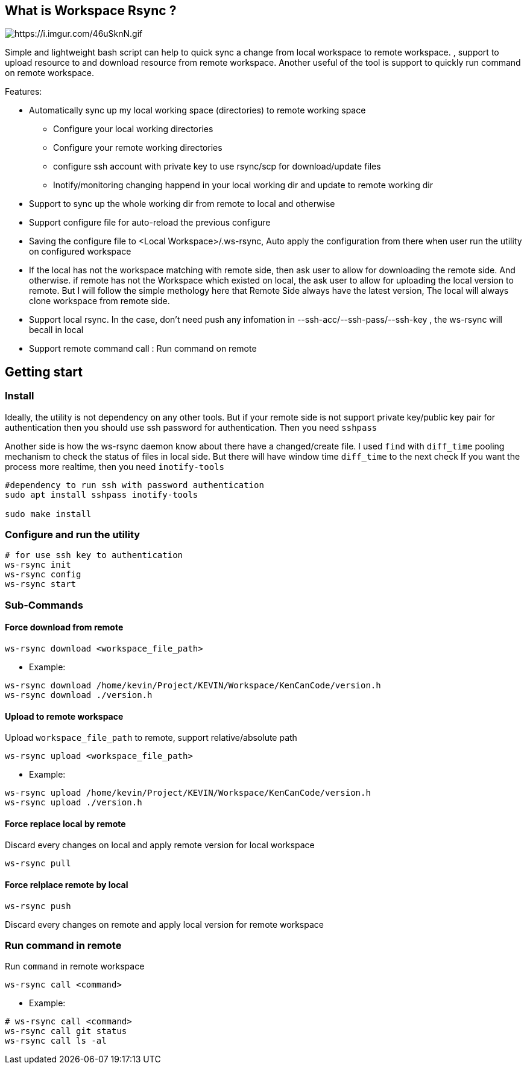//tag::readme[]
== What is Workspace Rsync ?

image::https://i.imgur.com/46uSknN.gif[https://i.imgur.com/46uSknN.gif]

Simple and lightweight bash script can help to quick sync a change from local workspace to remote workspace.
, support to upload resource to and download resource from remote workspace.
Another useful of the tool is support to quickly run command on remote workspace.

Features:

* Automatically sync up my local working space (directories) to remote working space
** Configure your local working directories
** Configure your remote working directories
** configure ssh account with private key to use rsync/scp for download/update files
** Inotify/monitoring changing happend in your local working dir and update to remote working dir
* Support to sync up the whole working dir from remote to local and otherwise
* Support configure file for auto-reload the previous configure
* Saving the configure file to <Local Workspace>/.ws-rsync, Auto apply the configuration from there when user run the utility on configured workspace
* If the local has not the workspace matching with remote side, then ask user to allow for downloading the remote side.
And otherwise.
if remote has not the Workspace which existed on local, the ask user to allow for uploading the local version to remote.
But I will follow the simple methology here that Remote Side always have the latest version, The local will always clone workspace from remote side.
* Support local rsync.
In the case, don't need push any infomation in --ssh-acc/--ssh-pass/--ssh-key , the ws-rsync will becall in local
* Support remote command call : Run command on remote

== Getting start

=== Install

Ideally, the utility is not dependency on any other tools.
But if your remote side is not support private key/public key pair for authentication then you should use ssh password for authentication.
Then you need `sshpass`

Another side is how the ws-rsync daemon know about there have a changed/create file.
I used `find` with `diff_time` pooling mechanism to check the status of files in local side.
But there will have window time `diff_time` to the next check If you want the process more realtime, then you need `inotify-tools`

[source,shell]
----
#dependency to run ssh with password authentication
sudo apt install sshpass inotify-tools

sudo make install
----

=== Configure and run the utility

[source,shell]
----
# for use ssh key to authentication
ws-rsync init
ws-rsync config
ws-rsync start
----

=== Sub-Commands

==== Force download from remote

[source]
----
ws-rsync download <workspace_file_path>
----

* Example:

[source,shell]
----
ws-rsync download /home/kevin/Project/KEVIN/Workspace/KenCanCode/version.h
ws-rsync download ./version.h
----

==== Upload to remote workspace

Upload `workspace_file_path` to remote, support relative/absolute path

[source]
----
ws-rsync upload <workspace_file_path>
----

* Example:

[source,shell]
----
ws-rsync upload /home/kevin/Project/KEVIN/Workspace/KenCanCode/version.h
ws-rsync upload ./version.h
----

==== Force replace local by remote

Discard every changes on local and apply remote version for local workspace

[source]
----
ws-rsync pull
----

==== Force relplace remote by local

[source]
----
ws-rsync push
----

Discard every changes on remote and apply local version for remote workspace

=== Run command in remote

Run `command` in remote workspace

[source]
----
ws-rsync call <command>
----

* Example:

[source,shell]
----
# ws-rsync call <command>
ws-rsync call git status
ws-rsync call ls -al
----

//end::readme[]

